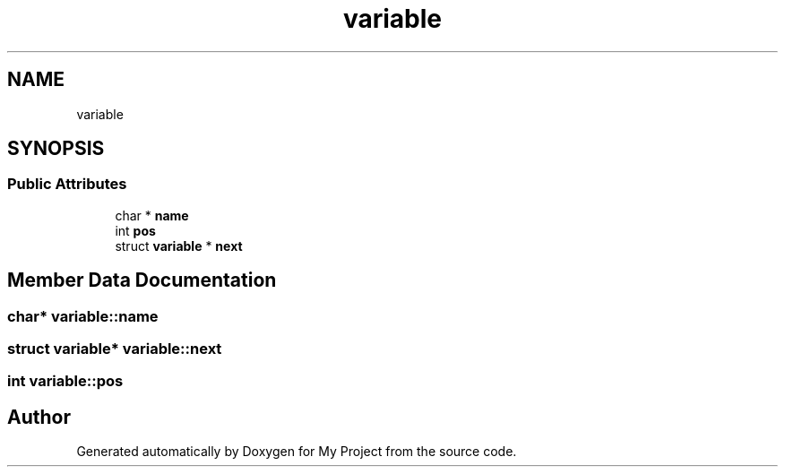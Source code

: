 .TH "variable" 3 "Sun Jul 12 2020" "My Project" \" -*- nroff -*-
.ad l
.nh
.SH NAME
variable
.SH SYNOPSIS
.br
.PP
.SS "Public Attributes"

.in +1c
.ti -1c
.RI "char * \fBname\fP"
.br
.ti -1c
.RI "int \fBpos\fP"
.br
.ti -1c
.RI "struct \fBvariable\fP * \fBnext\fP"
.br
.in -1c
.SH "Member Data Documentation"
.PP 
.SS "char* variable::name"

.SS "struct \fBvariable\fP* variable::next"

.SS "int variable::pos"


.SH "Author"
.PP 
Generated automatically by Doxygen for My Project from the source code\&.
